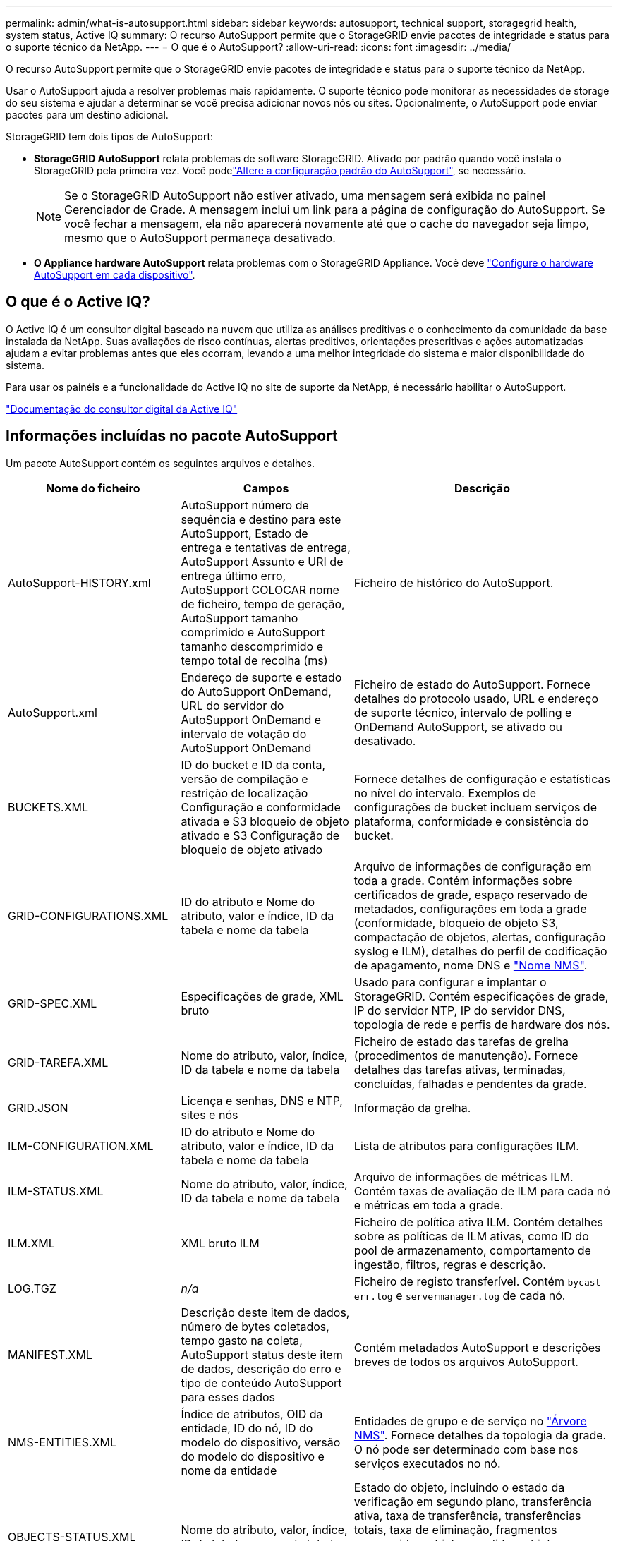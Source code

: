 ---
permalink: admin/what-is-autosupport.html 
sidebar: sidebar 
keywords: autosupport, technical support, storagegrid health, system status, Active IQ 
summary: O recurso AutoSupport permite que o StorageGRID envie pacotes de integridade e status para o suporte técnico da NetApp. 
---
= O que é o AutoSupport?
:allow-uri-read: 
:icons: font
:imagesdir: ../media/


[role="lead"]
O recurso AutoSupport permite que o StorageGRID envie pacotes de integridade e status para o suporte técnico da NetApp.

Usar o AutoSupport ajuda a resolver problemas mais rapidamente. O suporte técnico pode monitorar as necessidades de storage do seu sistema e ajudar a determinar se você precisa adicionar novos nós ou sites. Opcionalmente, o AutoSupport pode enviar pacotes para um destino adicional.

StorageGRID tem dois tipos de AutoSupport:

* *StorageGRID AutoSupport* relata problemas de software StorageGRID. Ativado por padrão quando você instala o StorageGRID pela primeira vez. Você podelink:configure-autosupport-grid-manager.html["Altere a configuração padrão do AutoSupport"], se necessário.
+

NOTE: Se o StorageGRID AutoSupport não estiver ativado, uma mensagem será exibida no painel Gerenciador de Grade. A mensagem inclui um link para a página de configuração do AutoSupport. Se você fechar a mensagem, ela não aparecerá novamente até que o cache do navegador seja limpo, mesmo que o AutoSupport permaneça desativado.

* *O Appliance hardware AutoSupport* relata problemas com o StorageGRID Appliance. Você deve link:configure-autosupport-grid-manager.html#autosupport-for-appliances["Configure o hardware AutoSupport em cada dispositivo"].




== O que é o Active IQ?

O Active IQ é um consultor digital baseado na nuvem que utiliza as análises preditivas e o conhecimento da comunidade da base instalada da NetApp. Suas avaliações de risco contínuas, alertas preditivos, orientações prescritivas e ações automatizadas ajudam a evitar problemas antes que eles ocorram, levando a uma melhor integridade do sistema e maior disponibilidade do sistema.

Para usar os painéis e a funcionalidade do Active IQ no site de suporte da NetApp, é necessário habilitar o AutoSupport.

https://docs.netapp.com/us-en/active-iq/index.html["Documentação do consultor digital da Active IQ"^]



== Informações incluídas no pacote AutoSupport

Um pacote AutoSupport contém os seguintes arquivos e detalhes.

[cols="2a,2a,3a"]
|===
| Nome do ficheiro | Campos | Descrição 


 a| 
AutoSupport-HISTORY.xml
 a| 
AutoSupport número de sequência e destino para este AutoSupport, Estado de entrega e tentativas de entrega, AutoSupport Assunto e URI de entrega último erro, AutoSupport COLOCAR nome de ficheiro, tempo de geração, AutoSupport tamanho comprimido e AutoSupport tamanho descomprimido e tempo total de recolha (ms)
 a| 
Ficheiro de histórico do AutoSupport.



 a| 
AutoSupport.xml
 a| 
Endereço de suporte e estado do AutoSupport OnDemand, URL do servidor do AutoSupport OnDemand e intervalo de votação do AutoSupport OnDemand
 a| 
Ficheiro de estado do AutoSupport. Fornece detalhes do protocolo usado, URL e endereço de suporte técnico, intervalo de polling e OnDemand AutoSupport, se ativado ou desativado.



 a| 
BUCKETS.XML
 a| 
ID do bucket e ID da conta, versão de compilação e restrição de localização Configuração e conformidade ativada e S3 bloqueio de objeto ativado e S3 Configuração de bloqueio de objeto ativado
 a| 
Fornece detalhes de configuração e estatísticas no nível do intervalo. Exemplos de configurações de bucket incluem serviços de plataforma, conformidade e consistência do bucket.



 a| 
GRID-CONFIGURATIONS.XML
 a| 
ID do atributo e Nome do atributo, valor e índice, ID da tabela e nome da tabela
 a| 
Arquivo de informações de configuração em toda a grade. Contém informações sobre certificados de grade, espaço reservado de metadados, configurações em toda a grade (conformidade, bloqueio de objeto S3, compactação de objetos, alertas, configuração syslog e ILM), detalhes do perfil de codificação de apagamento, nome DNS e link:../primer/nodes-and-services.html#storagegrid-services["Nome NMS"].



 a| 
GRID-SPEC.XML
 a| 
Especificações de grade, XML bruto
 a| 
Usado para configurar e implantar o StorageGRID. Contém especificações de grade, IP do servidor NTP, IP do servidor DNS, topologia de rede e perfis de hardware dos nós.



 a| 
GRID-TAREFA.XML
 a| 
Nome do atributo, valor, índice, ID da tabela e nome da tabela
 a| 
Ficheiro de estado das tarefas de grelha (procedimentos de manutenção). Fornece detalhes das tarefas ativas, terminadas, concluídas, falhadas e pendentes da grade.



 a| 
GRID.JSON
 a| 
Licença e senhas, DNS e NTP, sites e nós
 a| 
Informação da grelha.



 a| 
ILM-CONFIGURATION.XML
 a| 
ID do atributo e Nome do atributo, valor e índice, ID da tabela e nome da tabela
 a| 
Lista de atributos para configurações ILM.



 a| 
ILM-STATUS.XML
 a| 
Nome do atributo, valor, índice, ID da tabela e nome da tabela
 a| 
Arquivo de informações de métricas ILM. Contém taxas de avaliação de ILM para cada nó e métricas em toda a grade.



 a| 
ILM.XML
 a| 
XML bruto ILM
 a| 
Ficheiro de política ativa ILM. Contém detalhes sobre as políticas de ILM ativas, como ID do pool de armazenamento, comportamento de ingestão, filtros, regras e descrição.



 a| 
LOG.TGZ
 a| 
_n/a_
 a| 
Ficheiro de registo transferível. Contém `bycast-err.log` e `servermanager.log` de cada nó.



 a| 
MANIFEST.XML
 a| 
Descrição deste item de dados, número de bytes coletados, tempo gasto na coleta, AutoSupport status deste item de dados, descrição do erro e tipo de conteúdo AutoSupport para esses dados
 a| 
Contém metadados AutoSupport e descrições breves de todos os arquivos AutoSupport.



 a| 
NMS-ENTITIES.XML
 a| 
Índice de atributos, OID da entidade, ID do nó, ID do modelo do dispositivo, versão do modelo do dispositivo e nome da entidade
 a| 
Entidades de grupo e de serviço no link:../primer/nodes-and-services.html#storagegrid-services["Árvore NMS"]. Fornece detalhes da topologia da grade. O nó pode ser determinado com base nos serviços executados no nó.



 a| 
OBJECTS-STATUS.XML
 a| 
Nome do atributo, valor, índice, ID da tabela e nome da tabela
 a| 
Estado do objeto, incluindo o estado da verificação em segundo plano, transferência ativa, taxa de transferência, transferências totais, taxa de eliminação, fragmentos corrompidos, objetos perdidos, objetos em falta, tentativa de reparação, taxa de digitalização, período de digitalização estimado e estado de conclusão de reparação.



 a| 
SERVER-STATUS.XML
 a| 
Nome do atributo, valor, índice, ID da tabela e nome da tabela
 a| 
Configurações do servidor. Contém esses detalhes para cada nó: Tipo de plataforma, sistema operacional, memória instalada, memória disponível, conetividade de armazenamento, número de série do chassi do dispositivo de armazenamento, contagem de unidades com falha no controlador de armazenamento, temperatura do chassi do controlador de computação, hardware de computação, número de série do controlador de computação, fonte de alimentação, tamanho da unidade e tipo de unidade.



 a| 
SERVICE-STATUS.XML
 a| 
Nome do atributo, valor, índice, ID da tabela e nome da tabela
 a| 
Arquivo de informações do nó de serviço. Contém detalhes como espaço alocado na tabela, espaço livre na tabela, métricas do Reaper do banco de dados, duração do reparo do segmento, duração do trabalho de reparo, reinicializações automáticas do trabalho e término automático do trabalho.



 a| 
STORAGE-GRADES.XML
 a| 
ID do grau de armazenamento, nome do grau de armazenamento, ID do nó de armazenamento e caminho do nó de armazenamento
 a| 
Arquivo de definições de grau de armazenamento para cada nó de storage.



 a| 
SUMMARY-ATTRIBUTES.XML
 a| 
ID do atributo do grupo, ID do atributo do resumo, nome do atributo do resumo, valor e índice, ID da tabela e nome da tabela
 a| 
Dados de alto nível de status do sistema que resumem as informações de uso do StorageGRID. Fornece detalhes como nome da grade, nomes de sites, número de nós de storage por grade e por site, tipo de licença, capacidade e uso da licença, termos de suporte a software e detalhes de operações do S3.



 a| 
SYSTEM-ALERTS.XML
 a| 
Nome, gravidade, Nome do nó, Estado de Alerta, Nome do Site, tempo acionado por Alerta, tempo resolvido por Alerta, ID da regra, ID do nó, ID do Site e outras anotações e outras etiquetas
 a| 
Alertas atuais do sistema que indicam potenciais problemas no sistema StorageGRID.



 a| 
USERAGENTS.XML
 a| 
O agente do usuário, o número de dias, o total de solicitações HTTP, o total de bytes ingeridos, o total de bytes recuperados, SOLICITAÇÕES DE INSERÇÃO, solicitações DE EXCLUSÃO, solicitações DE CABEÇALHO, solicitações de OPÇÕES, tempo médio de SOLICITAÇÃO (ms), tempo MÉDIO de solicitação DE COLOCAÇÃO (ms), tempo médio de solicitação de RECEBIMENTO (ms), tempo médio de solicitação de EXCLUSÃO (ms)
 a| 
Estatísticas baseadas nos agentes do usuário do aplicativo. Por exemplo, o número de OPERAÇÕES PUT/GET/DELETE/HEAD por agente de usuário e o tamanho total de bytes de cada operação.



 a| 
X-HEADER-DATA
 a| 
X-NetApp-asup-servível X-NetApp-asup-server, X-NetApp-asup-server, X-NetApp-asup-server-num, X-NetApp-asup-subject, X-NetApp-asup-server-id e X-NetApp-asup-modelo-name
 a| 
Dados do cabeçalho AutoSupport.

|===